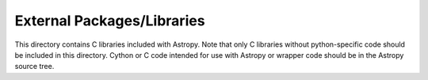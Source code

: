 External Packages/Libraries
===========================

This directory contains C libraries included with Astropy. Note that only C
libraries without python-specific code  should be included in this directory.
Cython or C code intended for use with Astropy or wrapper code should be in
the Astropy source tree.
